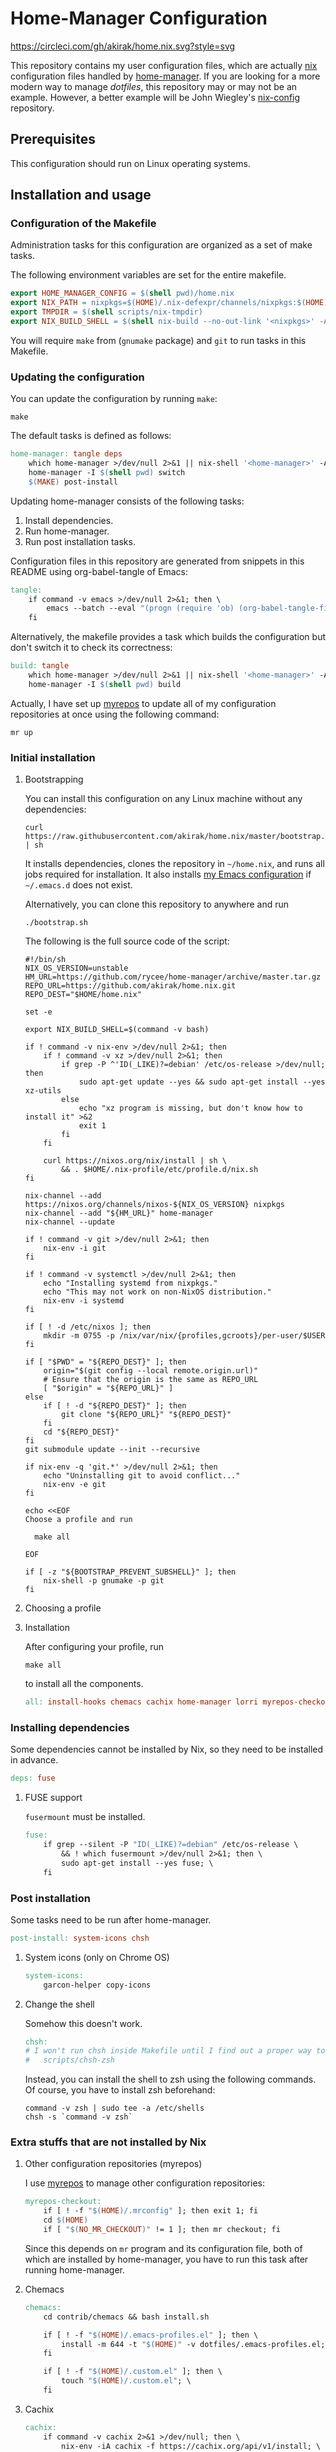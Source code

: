#+startup: content
* Home-Manager Configuration
[[https://circleci.com/gh/akirak/home.nix][https://circleci.com/gh/akirak/home.nix.svg?style=svg]]

This repository contains my user configuration files,
which are actually [[https://nixos.org/nix/][nix]] configuration files handled by [[https://github.com/rycee/home-manager][home-manager]].
If you are looking for a more modern way to manage /dotfiles/, this repository may or may not be an example.
However, a better example will be John Wiegley's [[https://github.com/jwiegley/nix-config][nix-config]] repository.
** Table of contents                                              :noexport:
:PROPERTIES:
:TOC:      siblings
:END:
    -  [[#prerequisites][Prerequisites]]
    -  [[#installation-and-usage][Installation and usage]]
      -  [[#configuration-of-the-makefile][Configuration of the Makefile]]
      -  [[#updating-the-configuration][Updating the configuration]]
      -  [[#initial-installation][Initial installation]]
        -  [[#bootstrapping][Bootstrapping]]
        -  [[#choosing-a-profile][Choosing a profile]]
        -  [[#installation][Installation]]
      -  [[#installing-dependencies][Installing dependencies]]
        -  [[#fuse-support][FUSE support]]
      -  [[#post-installation][Post installation]]
        -  [[#system-icons-only-on-chrome-os][System icons (only on Chrome OS)]]
        -  [[#change-the-shell][Change the shell]]
      -  [[#extra-stuffs-that-are-not-installed-by-nix][Extra stuffs that are not installed by Nix]]
        -  [[#other-configuration-repositories-myrepos][Other configuration repositories (myrepos)]]
        -  [[#chemacs][Chemacs]]
        -  [[#cachix][Cachix]]
        -  [[#lorri][Lorri]]
      -  [[#maintenance][Maintenance]]
        -  [[#git-hooks][Git hooks]]
        -  [[#synchronising-the-configuration-repositories][Synchronising the configuration repositories]]
        -  [[#cleaning-up][Cleaning up]]
      -  [[#phony][Phony]]
    -  [[#misc][Misc]]
      -  [[#docker-image][Docker image]]
        -  [[#dockerfile][Dockerfile]]
        -  [[#circleci-configuration][CircleCI configuration]]

** Prerequisites
This configuration should run on Linux operating systems.
** Installation and usage
:PROPERTIES:
:header-args:makefile: :tangle Makefile
:header-args:shell: :tangle no
:END:
*** Configuration of the Makefile
Administration tasks for this configuration are organized as a set of make tasks.

The following environment variables are set for the entire makefile.

#+begin_src makefile
export HOME_MANAGER_CONFIG = $(shell pwd)/home.nix
export NIX_PATH = nixpkgs=$(HOME)/.nix-defexpr/channels/nixpkgs:$(HOME)/.nix-defexpr/channels
export TMPDIR = $(shell scripts/nix-tmpdir)
export NIX_BUILD_SHELL = $(shell nix-build --no-out-link '<nixpkgs>' -A bash)/bin/bash
#+end_src

You will require =make= from (=gnumake= package) and =git= to run tasks in this Makefile.
*** Updating the configuration
You can update the configuration by running =make=:

#+begin_src shell
make
#+end_src

The default tasks is defined as follows:

#+begin_src makefile
home-manager: tangle deps
	which home-manager >/dev/null 2>&1 || nix-shell '<home-manager>' -A install
	home-manager -I $(shell pwd) switch
	$(MAKE) post-install
#+end_src

Updating home-manager consists of the following tasks:

1. Install dependencies.
2. Run home-manager.
3. Run post installation tasks.

Configuration files in this repository are generated from snippets in this README using org-babel-tangle of Emacs:

#+begin_src makefile
tangle:
	if command -v emacs >/dev/null 2>&1; then \
		emacs --batch --eval "(progn (require 'ob) (org-babel-tangle-file \"README.org\"))"; \
	fi
#+end_src

Alternatively, the makefile provides a task which builds the configuration but don't switch it to check its correctness:

#+begin_src makefile
build: tangle
	which home-manager >/dev/null 2>&1 || nix-shell '<home-manager>' -A install
	home-manager -I $(shell pwd) build
#+end_src

Actually, I have set up [[https://myrepos.branchable.com/][myrepos]] to update all of my configuration repositories at once using the following command:

#+begin_src shell :tangle no
mr up
#+end_src
*** Initial installation
**** Bootstrapping
You can install this configuration on any Linux machine without any dependencies:

#+begin_src shell
curl https://raw.githubusercontent.com/akirak/home.nix/master/bootstrap.sh | sh
#+end_src

It installs dependencies, clones the repository in =~/home.nix=, and runs all jobs required for installation. It also installs [[https://github.com/akirak/emacs.d][my Emacs configuration]] if =~/.emacs.d= does not exist.

Alternatively, you can clone this repository to anywhere and run

#+begin_src shell
./bootstrap.sh
#+end_src

The following is the full source code of the script:

#+begin_src shell :tangle bootstrap.sh
#!/bin/sh
NIX_OS_VERSION=unstable
HM_URL=https://github.com/rycee/home-manager/archive/master.tar.gz
REPO_URL=https://github.com/akirak/home.nix.git
REPO_DEST="$HOME/home.nix"

set -e

export NIX_BUILD_SHELL=$(command -v bash)

if ! command -v nix-env >/dev/null 2>&1; then
    if ! command -v xz >/dev/null 2>&1; then
        if grep -P ^'ID(_LIKE)?=debian' /etc/os-release >/dev/null; then
            sudo apt-get update --yes && sudo apt-get install --yes xz-utils
        else
            echo "xz program is missing, but don't know how to install it" >&2
            exit 1
        fi
    fi

    curl https://nixos.org/nix/install | sh \
        && . $HOME/.nix-profile/etc/profile.d/nix.sh
fi

nix-channel --add https://nixos.org/channels/nixos-${NIX_OS_VERSION} nixpkgs
nix-channel --add "${HM_URL}" home-manager
nix-channel --update

if ! command -v git >/dev/null 2>&1; then
    nix-env -i git
fi

if ! command -v systemctl >/dev/null 2>&1; then
    echo "Installing systemd from nixpkgs."
    echo "This may not work on non-NixOS distribution."
    nix-env -i systemd
fi

if [ ! -d /etc/nixos ]; then
    mkdir -m 0755 -p /nix/var/nix/{profiles,gcroots}/per-user/$USER
fi

if [ "$PWD" = "${REPO_DEST}" ]; then
    origin="$(git config --local remote.origin.url)"
    # Ensure that the origin is the same as REPO_URL
    [ "$origin" = "${REPO_URL}" ]
else
    if [ ! -d "${REPO_DEST}" ]; then
        git clone "${REPO_URL}" "${REPO_DEST}"
    fi
    cd "${REPO_DEST}"
fi
git submodule update --init --recursive

if nix-env -q 'git.*' >/dev/null 2>&1; then
    echo "Uninstalling git to avoid conflict..."
    nix-env -e git
fi

echo <<EOF
Choose a profile and run

  make all

EOF

if [ -z "${BOOTSTRAP_PREVENT_SUBSHELL}" ]; then
    nix-shell -p gnumake -p git
fi
#+end_src
**** Choosing a profile
**** Installation
After configuring your profile, run

#+begin_src shell
make all
#+end_src

to install all the components.

#+begin_src makefile
all: install-hooks chemacs cachix home-manager lorri myrepos-checkout
#+end_src
*** Installing dependencies
Some dependencies cannot be installed by Nix, so they need to be installed in advance.

#+begin_src makefile
deps: fuse
#+end_src
**** FUSE support
=fusermount= must be installed.
#+begin_src makefile
fuse:
	if grep --silent -P "ID(_LIKE)?=debian" /etc/os-release \
		&& ! which fusermount >/dev/null 2>&1; then \
		sudo apt-get install --yes fuse; \
	fi
#+end_src
*** Post installation
Some tasks need to be run after home-manager.

#+begin_src makefile
post-install: system-icons chsh
#+end_src
**** System icons (only on Chrome OS)
#+begin_src makefile
system-icons:
	garcon-helper copy-icons
#+end_src
**** Change the shell
Somehow this doesn't work.

#+begin_src makefile
chsh:
# I won't run chsh inside Makefile until I find out a proper way to do this
# 	scripts/chsh-zsh
#+end_src

Instead, you can install the shell to zsh using the following commands.
Of course, you have to install zsh beforehand:

#+begin_src shell :tangle no
command -v zsh | sudo tee -a /etc/shells
chsh -s `command -v zsh`
#+end_src
*** Extra stuffs that are not installed by Nix
**** Other configuration repositories (myrepos)
I use [[https://myrepos.branchable.com/][myrepos]] to manage other configuration repositories:

#+begin_src makefile
myrepos-checkout:
	if [ ! -f "$(HOME)/.mrconfig" ]; then exit 1; fi
	cd $(HOME)
	if [ "$(NO_MR_CHECKOUT)" != 1 ]; then mr checkout; fi
#+end_src

Since this depends on =mr= program and its configuration file, both of which are installed by home-manager, you have to run this task after running home-manager.
**** Chemacs
#+begin_src makefile
chemacs:
	cd contrib/chemacs && bash install.sh

	if [ ! -f "$(HOME)/.emacs-profiles.el" ]; then \
		install -m 644 -t "$(HOME)" -v dotfiles/.emacs-profiles.el; \
	fi

	if [ ! -f "$(HOME)/.custom.el" ]; then \
		touch "$(HOME)/.custom.el"; \
	fi
#+end_src
**** Cachix
#+begin_src makefile
cachix:
	if command -v cachix 2>&1 >/dev/null; then \
		nix-env -iA cachix -f https://cachix.org/api/v1/install; \
	fi
#+end_src
**** Lorri
#+begin_src makefile
lorri:
	if ! command -v lorri >/dev/null 2>&1; then \
		scripts/install-lorri; \
	fi
#+end_src
*** Maintenance
**** Git hooks
#+begin_src makefile
install-hooks:
	if [ -e .git ]; then nix-shell -p git --run 'git config core.hooksPath .githooks'; fi
#+end_src
**** Synchronising the configuration repositories
Use myrepos to synchronize the configuration repositories with GitHub.

To pull changes from the remotes to the local repositories, run =mr update= (or =mr up= for short):

#+begin_src shell
mr up
#+end_src

To push changes to the remotes, run =mr push=:

#+begin_src shell
mr push
#+end_src
**** Cleaning up
#+begin_src makefile
clean:
	sudo rm -rf /homeless-shelter
#+end_src
*** Phony                                                        :noexport:
#+begin_src makefile
.PHONY: install-hooks all chemacs home-manager system-icons clean \
	chsh update-nix-channels init-home-manager lorri tangle \
	myrepos-checkout cachix
#+end_src
** Misc
*** Docker image
This repository also provides a Docker image, which is mostly intended for running the CI for [[https://github.com/akirak/emacs.d][my Emacs configuration]].
**** Dockerfile
=Dockerfile= for the image is defined as follows:

#+begin_src dockerfile :tangle Dockerfile
FROM nixos/nix
RUN nix-env -i coreutils
ENV HOME /root
RUN mkdir -p /root/home.nix
ADD . /root/home.nix
WORKDIR /root/home.nix
RUN BOOTSTRAP_PREVENT_SUBSHELL=1 sh bootstrap.sh
RUN HOME_NIX_PROFILE_NOCONFIRM=1 \
        nix-shell -p bash --run 'bash choose-profile.bash'
RUN test -e profile.nix
RUN unlink profile.nix
RUN ln -s profiles/linux-full.nix profile.nix
RUN cp identity.sample.nix identity.nix
RUN NO_MR_CHECKOUT=1 nix-shell -p gnumake git --run 'make all'
RUN nix-shell -p bats --run 'bats tests/install-all.bats'
RUN nix-store --gc
#+end_src
**** CircleCI configuration
The Docker image is built on [[https://circleci.com/][CircleCI]].
After running the installation tasks and tests, the produced image is uploaded to [[https://cloud.docker.com/u/akirak/repository/docker/akirak/home.nix][Docker Hub]].

#+begin_src yaml :tangle .circleci/config.yml
version: 2.1
executors:
  docker-publisher:
    environment:
      IMAGE_NAME: akirak/home.nix
    docker:
      - image: circleci/buildpack-deps:stretch
jobs:
  build:
    executor: docker-publisher
    steps:
      - checkout
      - setup_remote_docker
      - run: git submodule update --init
      - run:
          name: Build Docker image
          command: docker build -t $IMAGE_NAME:latest .
      - run:
          name: Archive Docker image
          command: docker save -o image.tar $IMAGE_NAME
      - persist_to_workspace:
          root: .
          paths:
            - ./image.tar
  publish-latest:
    executor: docker-publisher
    steps:
      - attach_workspace:
          at: /tmp/workspace
      - setup_remote_docker
      - run:
          name: Load archived Docker image
          command: docker load -i /tmp/workspace/image.tar
      - run:
          name: Publish Docker Image to Docker Hub
          command: |
            echo "$DOCKERHUB_PASS" | docker login -u "$DOCKERHUB_USERNAME" --password-stdin
            docker push $IMAGE_NAME:latest
workflows:
  version: 2
  build-master:
    jobs:
      - build
      - publish-latest:
          requires:
            - build
          filters:
            branches:
              only: master
#+end_src
** Meta                                                           :noexport:
:PROPERTIES:
:TOC:      ignore
:END:
# Local Variables:
# before-save-hook: org-make-toc
# org-id-link-to-org-use-id: nil
# org-src-preserve-indentation: t
# End:
